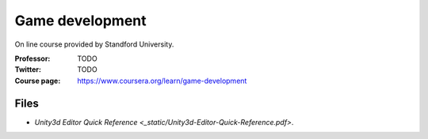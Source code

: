 ==================
 Game development
==================

On line course provided by Standford University.

:Professor: TODO
:Twitter: TODO
:Course page: https://www.coursera.org/learn/game-development 

Files
=====

* `Unity3d Editor Quick Reference <_static/Unity3d-Editor-Quick-Reference.pdf>`.

